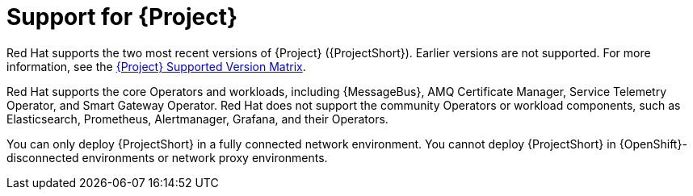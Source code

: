 [id="support-for-project_{context}"]
= Support for {Project}

[role="_abstract"]
Red Hat supports the two most recent versions of {Project} ({ProjectShort}). Earlier versions are not supported. For more information, see the https://access.redhat.com/articles/5662081[{Project} Supported Version Matrix].

Red Hat supports the core Operators and workloads, including {MessageBus}, AMQ Certificate Manager, Service Telemetry Operator, and Smart Gateway Operator. Red Hat does not support the community Operators or workload components, such as Elasticsearch, Prometheus, Alertmanager, Grafana, and their Operators.

You can only deploy {ProjectShort} in a fully connected network environment. You cannot deploy {ProjectShort} in {OpenShift}-disconnected environments or network proxy environments.

